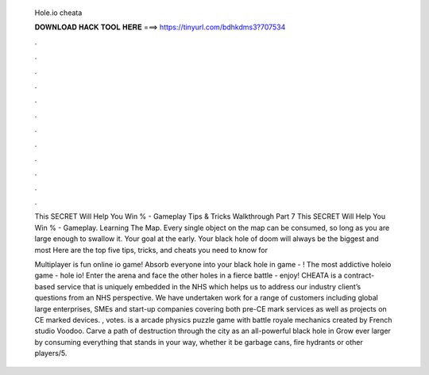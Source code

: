   Hole.io cheata
  
  
  
  𝐃𝐎𝐖𝐍𝐋𝐎𝐀𝐃 𝐇𝐀𝐂𝐊 𝐓𝐎𝐎𝐋 𝐇𝐄𝐑𝐄 ===> https://tinyurl.com/bdhkdms3?707534
  
  
  
  .
  
  
  
  .
  
  
  
  .
  
  
  
  .
  
  
  
  .
  
  
  
  .
  
  
  
  .
  
  
  
  .
  
  
  
  .
  
  
  
  .
  
  
  
  .
  
  
  
  .
  
  This SECRET Will Help You Win % -  Gameplay Tips & Tricks Walkthrough Part 7 This SECRET Will Help You Win % -  Gameplay. Learning The  Map. Every single object on the map can be consumed, so long as you are large enough to swallow it. Your goal at the early. Your black hole of doom will always be the biggest and most Here are the top five tips, tricks, and cheats you need to know for 
  
  Multiplayer  is fun online io game! Absorb everyone into your black hole in  game - ! The most addictive holeio game - hole io! Enter the arena and face the other holes in a fierce battle  - enjoy! CHEATA is a contract-based service that is uniquely embedded in the NHS which helps us to address our industry client’s questions from an NHS perspective. We have undertaken work for a range of customers including global large enterprises, SMEs and start-up companies covering both pre-CE mark services as well as projects on CE marked devices.  , votes.  is a arcade physics puzzle game with battle royale mechanics created by French studio Voodoo. Carve a path of destruction through the city as an all-powerful black hole in  Grow ever larger by consuming everything that stands in your way, whether it be garbage cans, fire hydrants or other players/5.
